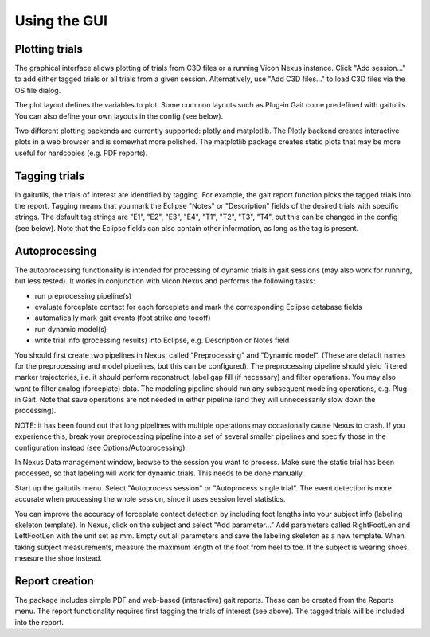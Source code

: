 Using the GUI
=============

Plotting trials
---------------

The graphical interface allows plotting of trials from C3D files or a running
Vicon Nexus instance. Click "Add session..." to add either tagged trials or all
trials from a given session. Alternatively, use "Add C3D files..." to load C3D
files via the OS file dialog.

The plot layout defines the variables to plot. Some common layouts such as
Plug-in Gait come predefined with gaitutils. You can also define your own
layouts in the config (see below).

Two different plotting backends are currently supported: plotly and matplotlib.
The Plotly backend creates interactive plots in a web browser and is somewhat
more polished. The matplotlib package creates static plots that may be more
useful for hardcopies (e.g. PDF reports).

Tagging trials
--------------

In gaitutils, the trials of interest are identified by tagging. For example, the
gait report function picks the tagged trials into the report. Tagging means that
you mark the Eclipse "Notes" or "Description" fields of the desired trials with
specific strings. The default tag strings are "E1", "E2", "E3", "E4", "T1",
"T2", "T3", "T4", but this can be changed in the config (see below). Note that the
Eclipse fields can also contain other information, as long as the tag is present.


Autoprocessing
--------------

The autoprocessing functionality is intended for processing of dynamic trials in
gait sessions (may also work for running, but less tested). It works in
conjunction with Vicon Nexus and performs the following tasks:

-  run preprocessing pipeline(s)
-  evaluate forceplate contact for each forceplate and mark the
   corresponding Eclipse database fields
-  automatically mark gait events (foot strike and toeoff)
-  run dynamic model(s)
-  write trial info (processing results) into Eclipse, e.g. Description
   or Notes field

You should first create two pipelines in Nexus, called "Preprocessing" and
"Dynamic model". (These are default names for the preprocessing and model
pipelines, but this can be configured). The preprocessing pipeline should yield
filtered marker trajectories, i.e. it should perform reconstruct, label gap fill
(if necessary) and filter operations. You may also want to filter analog
(forceplate) data. The modeling pipeline should run any subsequent modeling
operations, e.g. Plug-in Gait. Note that save operations are not needed in
either pipeline (and they will unnecessarily slow down the processing).

NOTE: it has been found out that long pipelines with multiple operations may
occasionally cause Nexus to crash. If you experience this, break your
preprocessing pipeline into a set of several smaller pipelines and specify those
in the configuration instead (see Options/Autoprocessing).

In Nexus Data management window, browse to the session you want to process. Make
sure the static trial has been processed, so that labeling will work for dynamic
trials. This needs to be done manually.

Start up the gaitutils menu. Select "Autoprocess session" or "Autoprocess single
trial". The event detection is more accurate when processing the whole session,
since it uses session level statistics.

You can improve the accuracy of forceplate contact detection by including foot
lengths into your subject info (labeling skeleton template). In Nexus, click on
the subject and select "Add parameter..." Add parameters called RightFootLen and
LeftFootLen with the unit set as mm. Empty out all parameters and save the
labeling skeleton as a new template. When taking subject measurements, measure
the maximum length of the foot from heel to toe. If the subject is wearing
shoes, measure the shoe instead.

Report creation
---------------

The package includes simple PDF and web-based (interactive) gait reports. These
can be created from the Reports menu. The report functionality requires first
tagging the trials of interest (see above). The tagged trials will be included
into the report.

